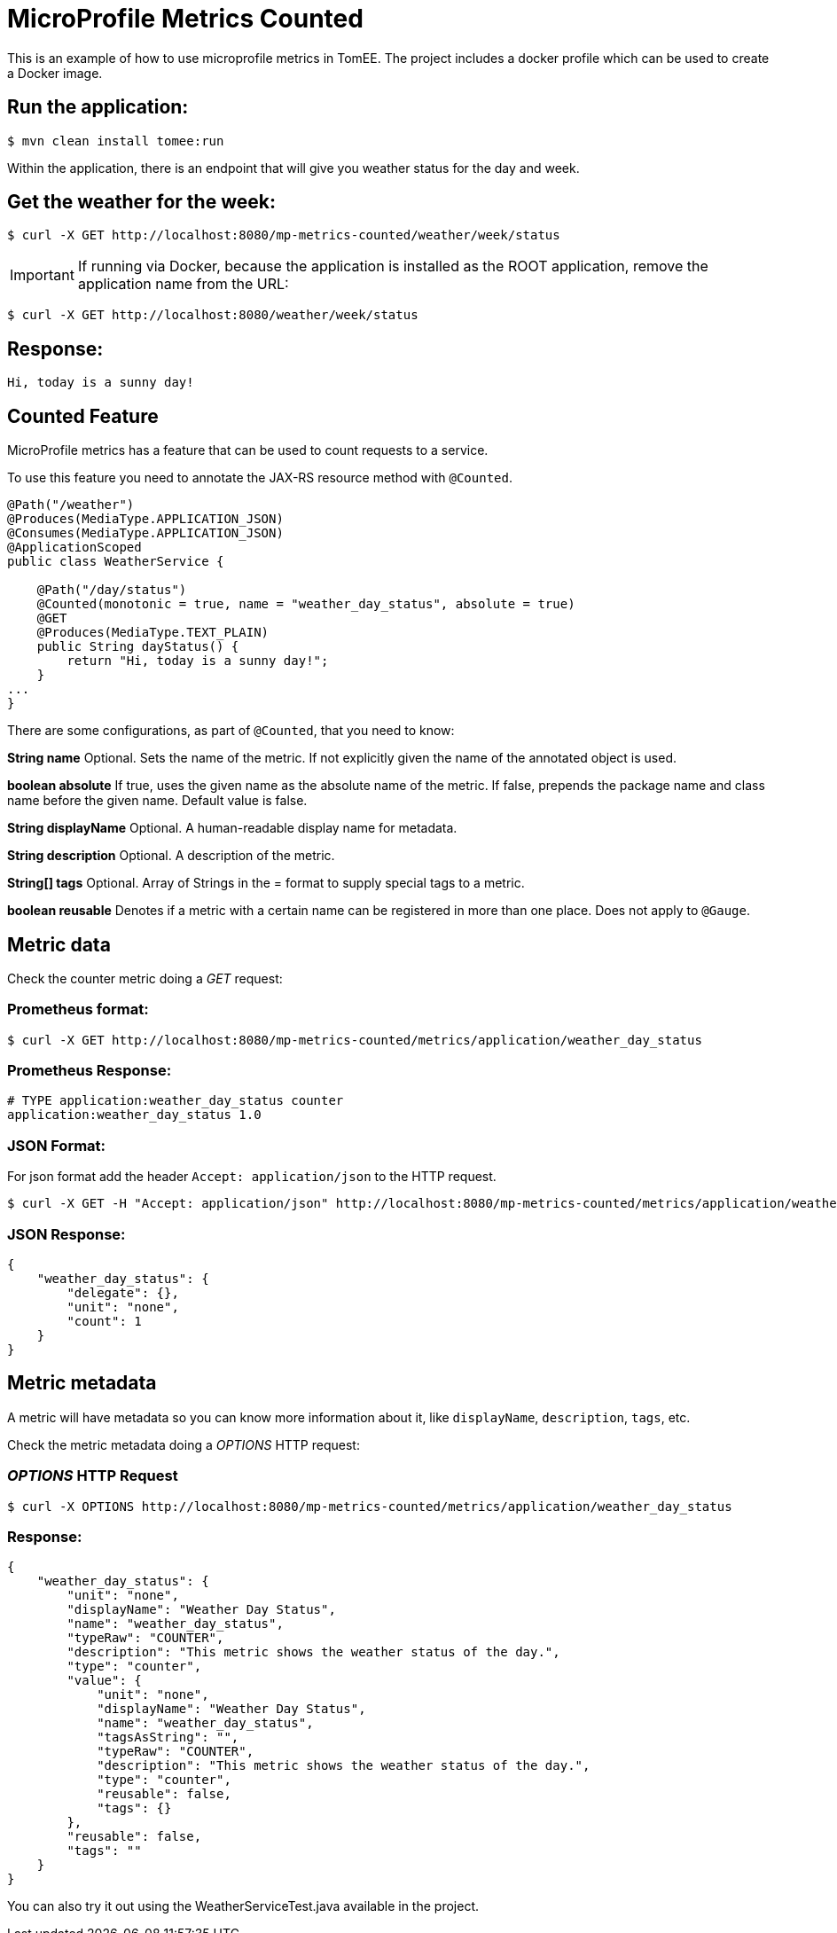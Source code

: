 = MicroProfile Metrics Counted
:index-group: MicroProfile
:jbake-type: page
:jbake-status: published

This is an example of how to use microprofile metrics in TomEE.  The project
includes a docker profile which can be used to create a Docker image.

== Run the application:

[source,bash]
----
$ mvn clean install tomee:run
----

Within the application, there is an endpoint that will give you weather
status for the day and week.

== Get the weather for the week:

[source,bash]
----
$ curl -X GET http://localhost:8080/mp-metrics-counted/weather/week/status
----

IMPORTANT: If running via Docker, because the application is installed as the ROOT application, remove the application name from the URL:

[source,bash]
----
$ curl -X GET http://localhost:8080/weather/week/status
----

== Response:

[source,text]
----
Hi, today is a sunny day!
----

== Counted Feature

MicroProfile metrics has a feature that can be used to count requests to
a service.

To use this feature you need to annotate the JAX-RS resource method with
`@Counted`.

[source,java]
----
@Path("/weather")
@Produces(MediaType.APPLICATION_JSON)
@Consumes(MediaType.APPLICATION_JSON)
@ApplicationScoped
public class WeatherService {

    @Path("/day/status")
    @Counted(monotonic = true, name = "weather_day_status", absolute = true)
    @GET
    @Produces(MediaType.TEXT_PLAIN)
    public String dayStatus() {
        return "Hi, today is a sunny day!";
    }
...
}
----

There are some configurations, as part of `@Counted`, that you need to know:

*String name* Optional. Sets the name of the metric. If not explicitly given
the name of the annotated object is used.

*boolean absolute* If true, uses the given name as the absolute name of the
metric. If false, prepends the package name and class name before the given
name. Default value is false.

*String displayName* Optional. A human-readable display name for metadata.

*String description* Optional. A description of the metric.

*String[] tags* Optional. Array of Strings in the = format to supply special
tags to a metric.

*boolean reusable* Denotes if a metric with a certain name can be registered in
more than one place. Does not apply to `@Gauge`.

== Metric data

Check the counter metric doing a _GET_ request:

=== Prometheus format:

[source,bash]
----
$ curl -X GET http://localhost:8080/mp-metrics-counted/metrics/application/weather_day_status
----

=== Prometheus Response:

[source,text]
----
# TYPE application:weather_day_status counter
application:weather_day_status 1.0
----

=== JSON Format:

For json format add the header `Accept: application/json` to the HTTP request.

[source,bash]
----
$ curl -X GET -H "Accept: application/json" http://localhost:8080/mp-metrics-counted/metrics/application/weather_day_status
----

=== JSON Response:

[source,javascript]
----
{
    "weather_day_status": {
        "delegate": {},
        "unit": "none",
        "count": 1
    }
}
----

== Metric metadata

A metric will have metadata so you can know more information about it,
like `displayName`, `description`, `tags`, etc.

Check the metric metadata doing a _OPTIONS_ HTTP request:

=== _OPTIONS_ HTTP Request

[source,bash]
----
$ curl -X OPTIONS http://localhost:8080/mp-metrics-counted/metrics/application/weather_day_status
----

=== Response:

[source,javascript]
----
{
    "weather_day_status": {
        "unit": "none",
        "displayName": "Weather Day Status",
        "name": "weather_day_status",
        "typeRaw": "COUNTER",
        "description": "This metric shows the weather status of the day.",
        "type": "counter",
        "value": {
            "unit": "none",
            "displayName": "Weather Day Status",
            "name": "weather_day_status",
            "tagsAsString": "",
            "typeRaw": "COUNTER",
            "description": "This metric shows the weather status of the day.",
            "type": "counter",
            "reusable": false,
            "tags": {}
        },
        "reusable": false,
        "tags": ""
    }
}
----

You can also try it out using the WeatherServiceTest.java available in the
project.
